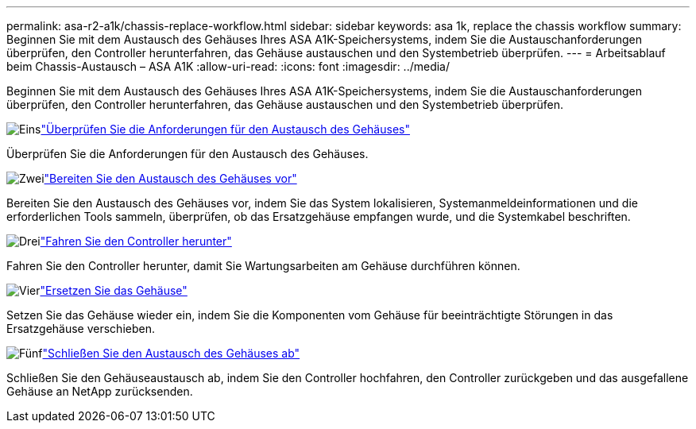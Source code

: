---
permalink: asa-r2-a1k/chassis-replace-workflow.html 
sidebar: sidebar 
keywords: asa 1k, replace the chassis workflow 
summary: Beginnen Sie mit dem Austausch des Gehäuses Ihres ASA A1K-Speichersystems, indem Sie die Austauschanforderungen überprüfen, den Controller herunterfahren, das Gehäuse austauschen und den Systembetrieb überprüfen. 
---
= Arbeitsablauf beim Chassis-Austausch – ASA A1K
:allow-uri-read: 
:icons: font
:imagesdir: ../media/


[role="lead"]
Beginnen Sie mit dem Austausch des Gehäuses Ihres ASA A1K-Speichersystems, indem Sie die Austauschanforderungen überprüfen, den Controller herunterfahren, das Gehäuse austauschen und den Systembetrieb überprüfen.

.image:https://raw.githubusercontent.com/NetAppDocs/common/main/media/number-1.png["Eins"]link:chassis-replace-requirements.html["Überprüfen Sie die Anforderungen für den Austausch des Gehäuses"]
[role="quick-margin-para"]
Überprüfen Sie die Anforderungen für den Austausch des Gehäuses.

.image:https://raw.githubusercontent.com/NetAppDocs/common/main/media/number-2.png["Zwei"]link:chassis-replace-prepare.html["Bereiten Sie den Austausch des Gehäuses vor"]
[role="quick-margin-para"]
Bereiten Sie den Austausch des Gehäuses vor, indem Sie das System lokalisieren, Systemanmeldeinformationen und die erforderlichen Tools sammeln, überprüfen, ob das Ersatzgehäuse empfangen wurde, und die Systemkabel beschriften.

.image:https://raw.githubusercontent.com/NetAppDocs/common/main/media/number-3.png["Drei"]link:chassis-replace-shutdown.html["Fahren Sie den Controller herunter"]
[role="quick-margin-para"]
Fahren Sie den Controller herunter, damit Sie Wartungsarbeiten am Gehäuse durchführen können.

.image:https://raw.githubusercontent.com/NetAppDocs/common/main/media/number-4.png["Vier"]link:chassis-replace-move-hardware.html["Ersetzen Sie das Gehäuse"]
[role="quick-margin-para"]
Setzen Sie das Gehäuse wieder ein, indem Sie die Komponenten vom Gehäuse für beeinträchtigte Störungen in das Ersatzgehäuse verschieben.

.image:https://raw.githubusercontent.com/NetAppDocs/common/main/media/number-5.png["Fünf"]link:chassis-replace-complete-system-restore-rma.html["Schließen Sie den Austausch des Gehäuses ab"]
[role="quick-margin-para"]
Schließen Sie den Gehäuseaustausch ab, indem Sie den Controller hochfahren, den Controller zurückgeben und das ausgefallene Gehäuse an NetApp zurücksenden.
